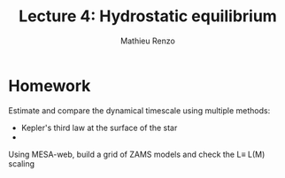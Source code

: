 #+title: Lecture 4: Hydrostatic equilibrium
#+author: Mathieu Renzo
#+email: mrenzo@arizona.edu

* Homework

Estimate and compare the dynamical timescale using multiple methods:

 - Kepler's third law at the surface of the star
 -


Using MESA-web, build a grid of ZAMS models and check the L\equiv L(M) scaling
